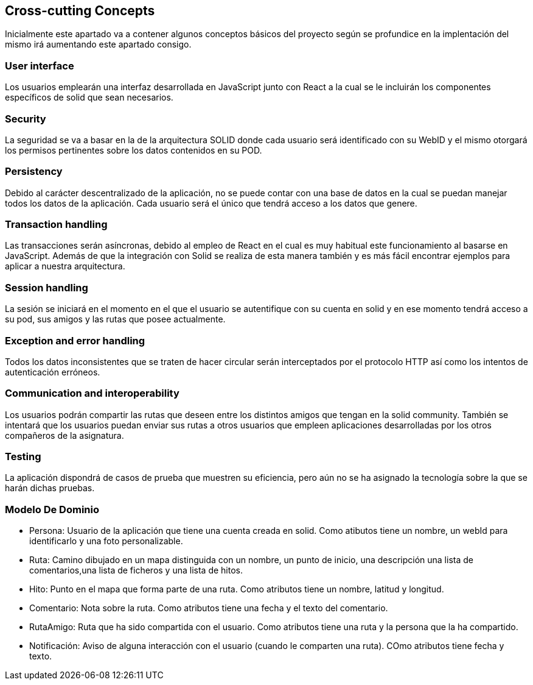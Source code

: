 [[section-concepts]]
== Cross-cutting Concepts

Inicialmente este apartado va a contener algunos conceptos básicos del proyecto según
se profundice en la implentación del mismo irá aumentando este apartado consigo.

=== User interface
****
Los usuarios emplearán una interfaz desarrollada en JavaScript junto con React a la cual
se le incluirán los componentes específicos de solid que sean necesarios.
****

=== Security
****
La seguridad se va a basar en la de la arquitectura SOLID donde cada usuario será identificado con su WebID y 
el mismo otorgará los permisos pertinentes sobre los datos contenidos en su POD.
****

=== Persistency
****
Debido al carácter descentralizado de la aplicación, no se puede contar con una base de datos en la cual se puedan manejar
todos los datos de la aplicación. Cada usuario será el único que tendrá acceso a los datos que genere.
****

=== Transaction handling
****
Las transacciones serán asíncronas, debido al empleo de React en el cual es muy habitual este funcionamiento
al basarse en JavaScript. Además de que la integración con Solid se realiza de esta manera también y es más fácil encontrar 
ejemplos para aplicar a nuestra arquitectura.
****

=== Session handling
****
La sesión se iniciará en el momento en el que el usuario se autentifique con su cuenta en solid y en ese momento tendrá 
acceso a su pod, sus amigos y las rutas que posee actualmente.
****

=== Exception and error handling
****
Todos los datos inconsistentes que se traten de hacer circular serán interceptados por el protocolo HTTP así como los intentos
de autenticación erróneos.
****

=== Communication and interoperability
****
Los usuarios podrán compartir las rutas que deseen entre los distintos amigos que tengan en la solid community. También se
intentará que los usuarios puedan enviar sus rutas a otros usuarios que empleen aplicaciones desarrolladas por los otros
compañeros de la asignatura.
****

=== Testing
****
La aplicación dispondrá de casos de prueba que muestren su eficiencia, pero aún no se ha asignado la tecnología sobre la
que se harán dichas pruebas.
****

=== Modelo De Dominio
****

* Persona: Usuario de la aplicación que tiene una cuenta creada en solid. Como atibutos tiene un nombre, un webId para identificarlo y una foto personalizable.

* Ruta: Camino dibujado en un mapa distinguida con un nombre, un punto de inicio, una descripción una lista de comentarios,una lista de ficheros y una lista de hitos.

* Hito:  Punto en el mapa que forma parte de una ruta. Como atributos tiene un nombre, latitud y longitud.

* Comentario: Nota sobre la ruta. Como atributos tiene una fecha y el texto del comentario.

* RutaAmigo: Ruta que ha sido compartida con el usuario. Como atributos tiene una ruta y la persona que la ha compartido.

* Notificación: Aviso de alguna interacción con el usuario (cuando le comparten una ruta). COmo atributos tiene fecha y texto.
****
